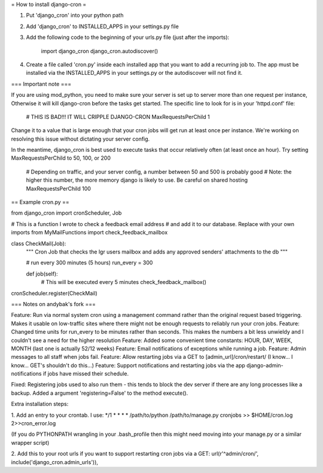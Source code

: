 = How to install django-cron =

1. Put 'django_cron' into your python path

2. Add 'django_cron' to INSTALLED_APPS in your settings.py file

3. Add the following code to the beginning of your urls.py file (just after the imports): 

	import django_cron
	django_cron.autodiscover()


4. Create a file called 'cron.py' inside each installed app that you want to add a recurring job to. The app must be installed via the INSTALLED_APPS in your settings.py or the autodiscover will not find it.

=== Important note ===

If you are using mod_python, you need to make sure your server is set up to server more than one request per instance, Otherwise it will kill django-cron before the tasks get started. The specific line to look for is in your 'httpd.conf' file:


	# THIS IS BAD!!! IT WILL CRIPPLE DJANGO-CRON
	MaxRequestsPerChild 1

	
Change it to a value that is large enough that your cron jobs will get run at least once per instance. We're working on resolving this issue without dictating your server config. 

In the meantime, django_cron is best used to execute tasks that occur relatively often (at least once an hour). Try setting MaxRequestsPerChild to 50, 100, or 200

	# Depending on traffic, and your server config, a number between 50 and 500 is probably good
	# Note: the higher this number, the more memory django is likely to use. Be careful on shared hosting
	MaxRequestsPerChild 100


== Example cron.py ==

from django_cron import cronScheduler, Job

# This is a function I wrote to check a feedback email address
# and add it to our database. Replace with your own imports
from MyMailFunctions import check_feedback_mailbox

class CheckMail(Job):
	"""
	Cron Job that checks the lgr users mailbox and adds any 
	approved senders' attachments to the db
	"""

	# run every 300 minutes (5 hours)
	run_every = 300
		
	def job(self):
		# This will be executed every 5 minutes
		check_feedback_mailbox()

cronScheduler.register(CheckMail)

=== Notes on andybak's fork ===

Feature: Run via normal system cron using a management command rather than the original request based triggering. Makes it usable on low-traffic sites where there might not be enough requests to reliably run your cron jobs.
Feature: Changed time units for run_every to be minutes rather than seconds. This makes the numbers a bit less unwieldy and I couldn't see a need for the higher resolution
Feature: Added some convenient time constants: HOUR, DAY, WEEK, MONTH (last one is actually 52/12 weeks)
Feature: Email notifications of exceptions while running a job.
Feature: Admin messages to all staff when jobs fail.
Feature: Allow restarting jobs via a GET to [admin_url]/cron/restart/ (I know... I know... GET's shouldn't do this...)
Feature: Support notifications and restarting jobs via the app django-admin-notifications if jobs have missed their schedule.

Fixed: Registering jobs used to also run them - this tends to block the dev server if there are any long processes like a backup. Added a argument 'registering=False' to the method execute().

Extra installation steps:

1. Add an entry to your crontab. I use:
*/1 * * * * /path/to/python /path/to/manage.py cronjobs >> $HOME/cron.log 2>>cron_error.log

(If you do PYTHONPATH wrangling in your .bash_profile then this might need moving into your manage.py or a similar wrapper script)

2. Add this to your root urls if you want to support restarting cron jobs via a GET:
url(r'^admin/cron/', include('django_cron.admin_urls')),
